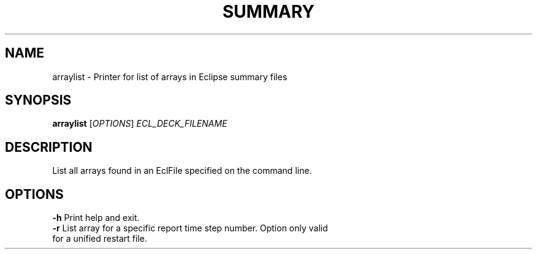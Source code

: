 .TH SUMMARY "1" "October 2024" "arraylist 2024.10" "User Commands"
.SH NAME
arraylist \- Printer for list of arrays in Eclipse summary files
.SH SYNOPSIS
.B arraylist
[\fI\,OPTIONS\/\fR] \fI\,ECL_DECK_FILENAME\/\fR
.SH DESCRIPTION
List all arrays found in an EclFile specified on the command line.
.PP
.SH OPTIONS
\fB\-h\fR Print help and exit.
.TP
\fB\-r\fR List array for a specific report time step number. Option only valid for a unified restart file.
.PP
